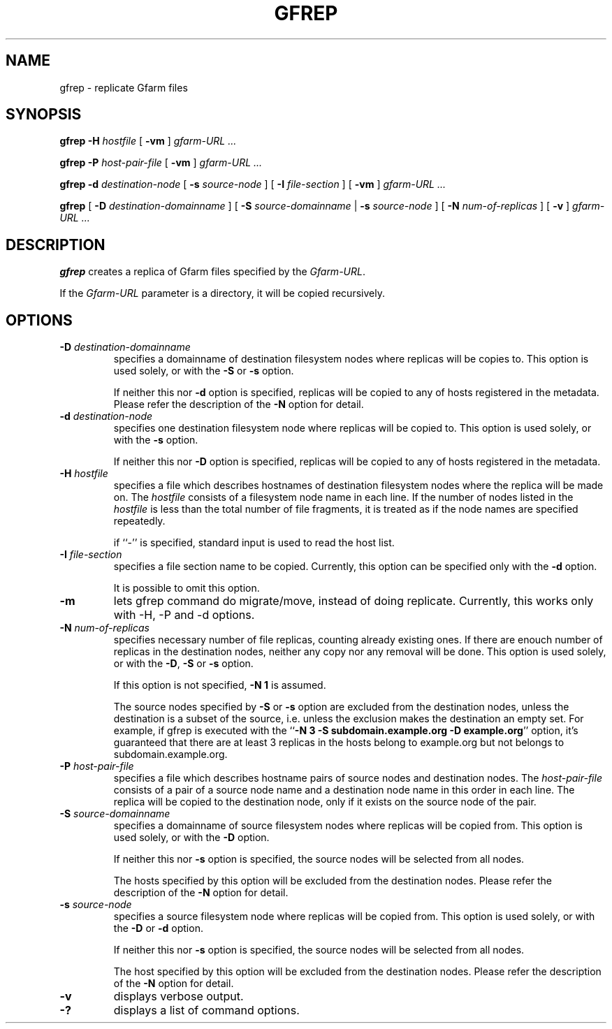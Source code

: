 .\" This manpage has been automatically generated by docbook2man 
.\" from a DocBook document.  This tool can be found at:
.\" <http://shell.ipoline.com/~elmert/comp/docbook2X/> 
.\" Please send any bug reports, improvements, comments, patches, 
.\" etc. to Steve Cheng <steve@ggi-project.org>.
.TH "GFREP" "1" "05 August 2006" "Gfarm" ""

.SH NAME
gfrep \- replicate Gfarm files
.SH SYNOPSIS

\fBgfrep\fR \fB-H \fIhostfile\fB\fR [ \fB-vm\fR ] \fB\fIgfarm-URL\fB\fR\fI ...\fR


\fBgfrep\fR \fB-P \fIhost-pair-file\fB\fR [ \fB-vm\fR ] \fB\fIgfarm-URL\fB\fR\fI ...\fR


\fBgfrep\fR \fB-d \fIdestination-node\fB\fR [ \fB-s \fIsource-node\fB\fR ] [ \fB-I \fIfile-section\fB\fR ] [ \fB-vm\fR ] \fB\fIgfarm-URL\fB\fR\fI ...\fR


\fBgfrep\fR [ \fB-D \fIdestination-domainname\fB\fR ] [ \fB-S \fIsource-domainname\fB\fR | \fB-s \fIsource-node\fB\fR ] [ \fB-N \fInum-of-replicas\fB\fR ] [ \fB-v\fR ] \fB\fIgfarm-URL\fB\fR\fI ...\fR

.SH "DESCRIPTION"
.PP
\fBgfrep\fR creates a replica of Gfarm files
specified by the \fIGfarm-URL\fR\&.
.PP
If the \fIGfarm-URL\fR parameter is a directory,
it will be copied recursively.
.SH "OPTIONS"
.TP
\fB-D \fIdestination-domainname\fB\fR
specifies a domainname of destination filesystem nodes where replicas
will be copies to.
This option is used solely, or with the \fB-S\fR
or \fB-s\fR option.

If neither this nor \fB-d\fR option is specified, 
replicas will be copied to any of hosts registered in the metadata.
Please refer the description of the \fB-N\fR option for detail.
.TP
\fB-d \fIdestination-node\fB\fR
specifies one destination filesystem node where replicas
will be copied to.
This option is used solely, or with the \fB-s\fR 
option.

If neither this nor \fB-D\fR option is specified, 
replicas will be copied to any of hosts registered in the metadata.
.TP
\fB-H \fIhostfile\fB\fR
specifies a file which describes hostnames of
destination filesystem nodes where the replica will be made on.
The \fIhostfile\fR consists of a filesystem node name
in each line.
If the number of nodes listed in the \fIhostfile\fR
is less than the total number of file fragments,
it is treated as if the node names are specified repeatedly.

if ``-'' is specified, standard input is used to read the host list.
.TP
\fB-I \fIfile-section\fB\fR
specifies a file section name to be copied.
Currently, this option can be specified only with the \fB-d\fR
option.

It is possible to omit this option.
.TP
\fB-m\fR
lets gfrep command do migrate/move, instead of doing replicate.
Currently, this works only with -H, -P and -d options.
.TP
\fB-N \fInum-of-replicas\fB\fR
specifies necessary number of file replicas, counting already
existing ones.
If there are enouch number of replicas in the destination nodes,
neither any copy nor any removal will be done.
This option is used solely, or with the \fB-D\fR,
\fB-S\fR or \fB-s\fR option.

If this option is not specified, \fB-N 1\fR is assumed.

The source nodes specified by \fB-S\fR or \fB-s\fR
option are excluded from the destination nodes, unless the destination
is a subset of the source, i.e. unless the exclusion makes the destination
an empty set.
For example, if gfrep is executed with the
``\fB-N 3 -S subdomain.example.org -D example.org\fR\&'' option,
it's guaranteed that there are at least 3 replicas in the hosts belong
to example.org but not belongs to subdomain.example.org.
.TP
\fB-P \fIhost-pair-file\fB\fR
specifies a file which describes hostname pairs of
source nodes and destination nodes.
The \fIhost-pair-file\fR consists of a pair
of a source node name and a destination node name in this order in each line.
The replica will be copied to the destination node, only if it exists
on the source node of the pair.
.TP
\fB-S \fIsource-domainname\fB\fR
specifies a domainname of source filesystem nodes where replicas
will be copied from.
This option is used solely, or with the \fB-D\fR
option.

If neither this nor \fB-s\fR option is specified, 
the source nodes will be selected from all nodes.

The hosts specified by this option will be excluded from
the destination nodes.
Please refer the description of the \fB-N\fR option for detail.
.TP
\fB-s \fIsource-node\fB\fR
specifies a source filesystem node where replicas
will be copied from.
This option is used solely, or with the \fB-D\fR
or \fB-d\fR option.

If neither this nor \fB-s\fR option is specified, 
the source nodes will be selected from all nodes.

The host specified by this option will be excluded from
the destination nodes.
Please refer the description of the \fB-N\fR option for detail.
.TP
\fB-v\fR
displays verbose output.
.TP
\fB-?\fR
displays a list of command options.

